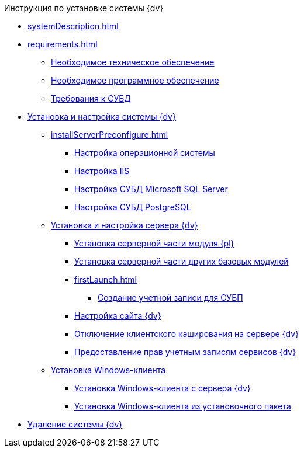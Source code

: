 .Инструкция по установке системы {dv}
* xref:systemDescription.adoc[]
* xref:requirements.adoc[]
** xref:requirementsHardware.adoc[Необходимое техническое обеспечение]
** xref:requirementsSoftware.adoc[Необходимое программное обеспечение]
** xref:requirementsDatabase.adoc[Требования к СУБД]

* xref:InstallSetupDV.adoc[Установка и настройка системы {dv}]
** xref:installServerPreconfigure.adoc[]
*** xref:PrepareServerOS.adoc[Настройка операционной системы]
*** xref:PrepareServerIIS.adoc[Настройка IIS]
*** xref:PrepareServerMSSQL.adoc[Настройка СУБД Microsoft SQL Server]
*** xref:PrepareServerPostgreSQL.adoc[Настройка СУБД PostgreSQL]
** xref:InstallandConfigServer.adoc[Установка и настройка сервера {dv}]
*** xref:InstallServerPlatform.adoc[Установка серверной части модуля {pl}]
*** xref:InstallServerBackoffice.adoc[Установка серверной части других базовых модулей]
*** xref:firstLaunch.adoc[]
**** xref:CreateWorkflowAccount.adoc[Создание учетной записи для СУБП]
*** xref:Conf{dv}Site.adoc[Настройка сайта {dv}]
*** xref:DisableClientCache.adoc[Отключение клиентского кэширования на сервере {dv}]
*** xref:ConfigServiceAccounts.adoc[Предоставление прав учетным записям сервисов {dv}]
** xref:InstallWinClient.adoc[Установка Windows-клиента]
*** xref:InstallWinClientFromSite.adoc[Установка Windows-клиента с сервера {dv}]
*** xref:InstallWinClientFromMsi.adoc[Установка Windows-клиента из установочного пакета]
* xref:Uninstall.adoc[Удаление системы {dv}]
